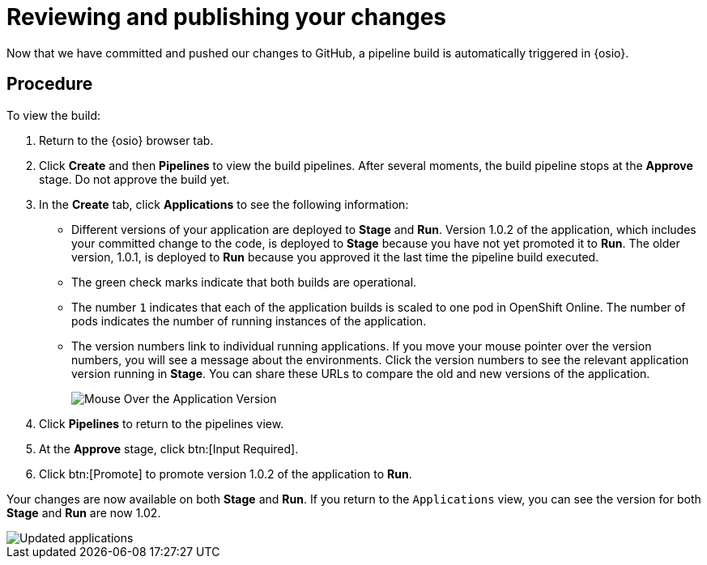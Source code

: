 [id="reviewing_publishing_changes-{context}"]
= Reviewing and publishing your changes

Now that we have committed and pushed our changes to GitHub, a pipeline build is automatically triggered in {osio}. 

[discrete]
== Procedure

To view the build:

. Return to the {osio} browser tab.
. Click *Create* and then *Pipelines* to view the build pipelines. After several moments, the build pipeline stops at the *Approve* stage. Do not approve the build yet.
+
//for hello world
ifeval::["{context}" == "hello-world"]
image::hw_build_2.png[Build #2 Runs]
endif::[]
//for importing code
ifeval::["{context}" == "importing-existing-project"]
image::imp_build_2.png[Build #2 Runs]
endif::[]
//end conditional
+
. In the *Create* tab, click *Applications* to see the following information:
+
//for hello world
ifeval::["{context}" == "hello-world"]
image::hw_versions_applications.png[Versions of the Application]
endif::[]
//for importing code
ifeval::["{context}" == "importing-existing-project"]
image::imp_versions_applications.png[Versions of the Application]
endif::[]
//end conditional
+
** Different versions of your application are deployed to *Stage* and *Run*. Version 1.0.2 of the application, which includes your committed change to the code, is deployed to *Stage* because you have not yet promoted it to *Run*. The older version, 1.0.1, is deployed to *Run* because you approved it the last time the pipeline build executed.
** The green check marks indicate that both builds are operational.
** The number `1` indicates that each of the application builds is scaled to one pod in OpenShift Online. The number of pods indicates the number of running instances of the application.
** The version numbers link to individual running applications. If you move your mouse pointer over the version numbers, you will see a message about the environments. Click the version numbers to see the relevant application version running in *Stage*. You can share these URLs to compare the old and new versions of the application.
+
image::mouse_over_version.png[Mouse Over the Application Version]
+
. Click *Pipelines* to return to the pipelines view.
. At the *Approve* stage, click btn:[Input Required].
. Click btn:[Promote] to promote version 1.0.2 of the application to *Run*.

Your changes are now available on both *Stage* and *Run*. If you return to the `Applications` view, you can see the version for both *Stage* and *Run* are now 1.02.

image::updated_app.png[Updated applications]

